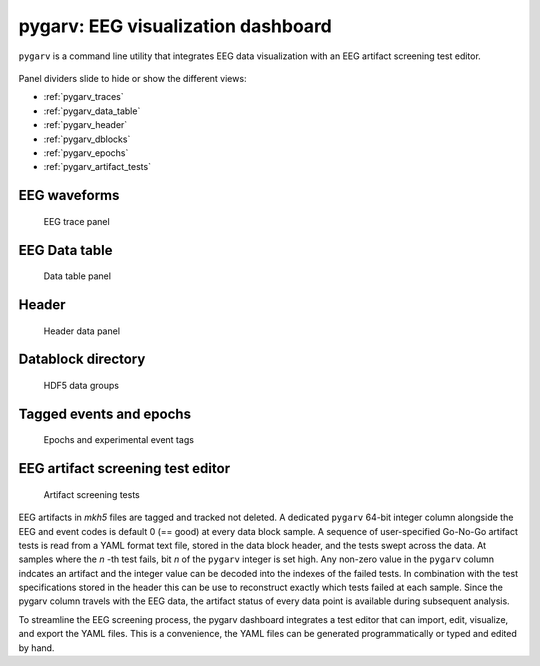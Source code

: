 pygarv: EEG visualization dashboard
====================================

``pygarv`` is a command line utility that integrates EEG data
visualization with an EEG artifact screening test editor. 

.. _pygarv_all_views:

.. figure:: _images/viewer_all_views.png
   :scale: 75 %
   :alt: pygarv_all_views

Panel dividers slide to hide or show the different views:

* :ref:`pygarv_traces`
* :ref:`pygarv_data_table`
* :ref:`pygarv_header`
* :ref:`pygarv_dblocks`
* :ref:`pygarv_epochs`
* :ref:`pygarv_artifact_tests`

.. _pygarv_traces:

EEG waveforms
--------------

.. figure:: _images/viewer_trace_view.png
   :scale: 75 %
   :alt: pygarv_traces
   
   EEG trace panel


.. _pygarv_data_table:

EEG Data table
---------------

.. figure:: _images/viewer_dblock_table.png
   :scale: 75 %
   :alt: pygarv_data

   Data table panel


.. _pygarv_header:

Header 
--------

.. figure:: _images/viewer_headinfo_view.png
   :scale: 75 %
   :alt: pygarv_header

   Header data panel


.. _pygarv_dblocks:

Datablock directory
-------------------------

.. figure:: _images/viewer_dblock_path_view.png
   :scale: 75 %
   :alt: pygarv_data_blocks

   HDF5 data groups


.. _pygarv_epochs:

Tagged events and epochs 
-------------------------

.. figure:: _images/viewer_epoch_table_view.png
   :scale: 75 %
   :alt: pygarv_epochs

   Epochs and experimental event tags


.. _pygarv_artifact_tests:

EEG artifact screening test editor
-----------------------------------

.. figure:: _images/viewer_pygarv_view.png
   :scale: 75 %
   :alt: pygarv_artifact_tests

   Artifact screening tests

EEG artifacts in `mkh5` files are tagged and tracked not deleted. A
dedicated ``pygarv`` 64-bit integer column alongside the EEG and event
codes is default 0 (== good) at every data block sample. A sequence of
user-specified Go-No-Go artifact tests is read from a YAML format text
file, stored in the data block header, and the tests swept across the
data. At samples where the *n* -th test fails, bit *n* of the
``pygarv`` integer is set high. Any non-zero value in the ``pygarv``
column indcates an artifact and the integer value can be decoded into
the indexes of the failed tests.  In combination with the test
specifications stored in the header this can be use to reconstruct
exactly which tests failed at each sample. Since the pygarv column
travels with the EEG data, the artifact status of every data point is
available during subsequent analysis.

To streamline the EEG screening process, the pygarv dashboard
integrates a test editor that can import, edit, visualize, and export
the YAML files.  This is a convenience, the YAML files can be generated
programmatically or typed and edited by hand.



